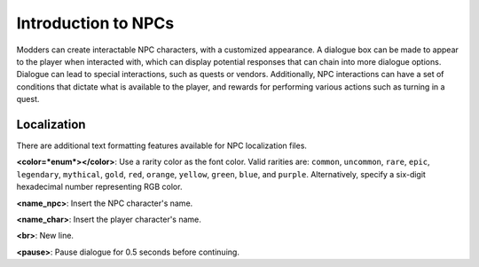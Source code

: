 .. _doc_npcasset_intro:

Introduction to NPCs
====================

Modders can create interactable NPC characters, with a customized appearance. A dialogue box can be made to appear to the player when interacted with, which can display potential responses that can chain into more dialogue options. Dialogue can lead to special interactions, such as quests or vendors. Additionally, NPC interactions can have a set of conditions that dictate what is available to the player, and rewards for performing various actions such as turning in a quest.

Localization
------------

There are additional text formatting features available for NPC localization files.

**\<color=*enum*\>\</color\>**: Use a rarity color as the font color. Valid rarities are: ``common``, ``uncommon``, ``rare``, ``epic``, ``legendary``, ``mythical``, ``gold``, ``red``, ``orange``, ``yellow``, ``green``, ``blue``, and ``purple``. Alternatively, specify a six-digit hexadecimal number representing RGB color.

**\<name_npc\>**: Insert the NPC character's name.

**\<name_char\>**: Insert the player character's name.

**\<br\>**: New line.

**\<pause\>**: Pause dialogue for 0.5 seconds before continuing.
